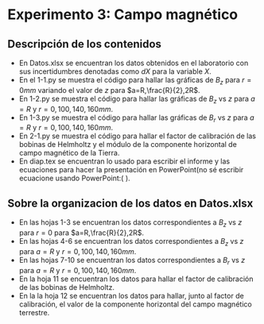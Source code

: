 * Experimento 3: Campo magnético
** Descripción de los contenidos
- En Datos.xlsx se encuentran los datos obtenidos en el laboratorio con sus incertidumbres denotadas como $dX$ para la variable $X$.
- En el 1-1.py se muestra el código para hallar las gráficas de $B_z$ para $r=0 mm$ variando el valor de $z$ para $a=R,\frac{R}{2},2R$.
- En 1-2.py se muestra el código para hallar las gráficas de $B_z$ vs $z$ para $a=R$ y $r=0,100,140,160 mm$.
- En 1-3.py se muestra el código para hallar las gráficas de $B_r$ vs $z$ para $a=R$ y $r=0,100,140,160mm$.
- En 2-1.py se muestra el código para hallar el factor de calibración de las bobinas de Helmholtz y el módulo de la componente horizontal de campo magnético de la Tierra.
- En diap.tex se encuentran lo usado para escribir el informe y las ecuaciones para hacer la presentación en PowerPoint(no sé escribir ecuacione usando PowerPoint:( ). 
** Sobre la organizacion de los datos en Datos.xlsx
- En las hojas 1-3 se encuentran los datos correspondientes a $B_z$ vs $z$ para $r=0$ para $a=R,\frac{R}{2},2R$.
- En las hojas 4-6 se encuentran los datos correspondientes a $B_z$ vs $z$ para $a=R$ y $r=0,100,140,160 mm$.
- En las hojas 7-10 se encuentran los datos correspondientes a $B_r$ vs $z$ para $a=R$ y $r=0,100,140,160mm$.
- En la hoja 11 se encuentran los datos para hallar el factor de calibración de las bobinas de Helmholtz.
- En la la hoja 12 se encuentran los datos para hallar, junto al factor de calibración, el valor de la componente horizontal del campo magnético terrestre.
